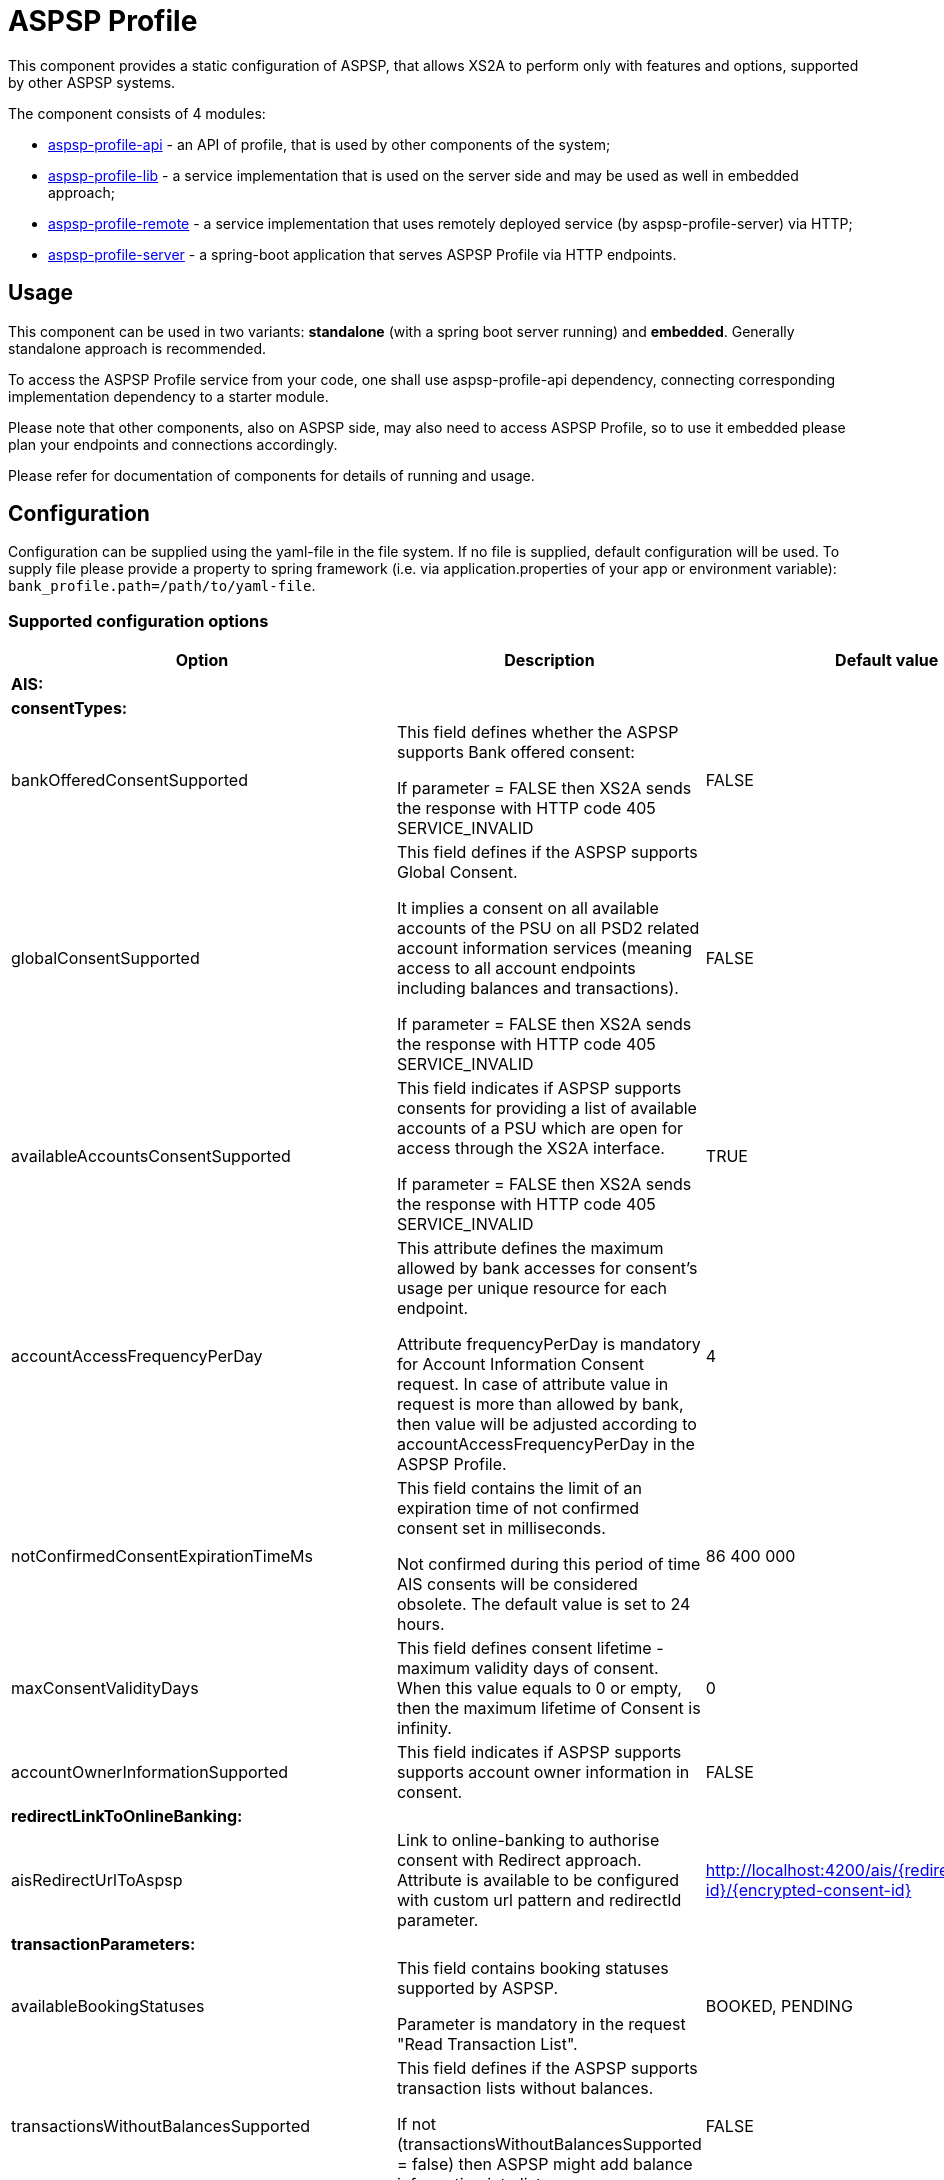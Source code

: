 = ASPSP Profile

This component provides a static configuration of ASPSP, that allows XS2A to perform only with features and options,
supported by other ASPSP systems.

The component consists of 4 modules:

* xref:aspsp-profile-api/README.md[aspsp-profile-api] - an API of profile, that is used by other components of the system;
* xref:aspsp-profile-lib/README.md[aspsp-profile-lib] - a service implementation that is used on the server side and may be used as well in embedded approach;
* xref:aspsp-profile-remote/README.md[aspsp-profile-remote] - a service implementation that uses remotely deployed service (by aspsp-profile-server) via HTTP;
* xref:aspsp-profile-server/README.md[aspsp-profile-server] - a spring-boot application that serves ASPSP Profile via HTTP endpoints.

== Usage

This component can be used in two variants:
*standalone* (with a spring boot server running) and *embedded*.
Generally standalone approach is recommended.

To access the ASPSP Profile service from your code, one shall use aspsp-profile-api dependency, connecting corresponding implementation dependency to a starter module.

Please note that other components, also on ASPSP side, may also need to access ASPSP Profile, so to use it embedded please plan your endpoints and connections accordingly.

Please refer for documentation of components for details of running and usage.

== Configuration

Configuration can be supplied using the yaml-file in the file system.
If no file is supplied, default configuration will be used.
To supply file please provide a property to spring framework (i.e. via application.properties of your app or environment variable):
`bank_profile.path=/path/to/yaml-file`.

=== Supported configuration options

|===
|Option |Description |Default value |Possible values

|*AIS:* | | |
| *consentTypes:* | | |
|bankOfferedConsentSupported |This field defines whether the ASPSP supports Bank offered consent:

If parameter = FALSE then XS2A sends the response with HTTP code 405 SERVICE_INVALID|FALSE |TRUE, FALSE
|globalConsentSupported  |This field defines if the ASPSP supports Global Consent.

It implies a consent on all available accounts of the PSU on all PSD2 related account information services (meaning access to all account endpoints including balances and transactions).

If parameter = FALSE then XS2A sends the response with HTTP code 405 SERVICE_INVALID |FALSE |TRUE, FALSE
|availableAccountsConsentSupported |This field indicates if ASPSP supports consents for providing a list of available accounts of a PSU which are open for access through the XS2A interface.

If parameter = FALSE then XS2A sends the response with HTTP code 405 SERVICE_INVALID |TRUE |TRUE, FALSE
|accountAccessFrequencyPerDay |This attribute defines the maximum allowed by bank accesses for consent's usage per unique resource for each endpoint.

Attribute frequencyPerDay is mandatory for Account Information Consent request. In case of attribute value in request is more than allowed by bank, then value will be adjusted according to accountAccessFrequencyPerDay in the ASPSP Profile. |4 |1, 2, 3 ...
|notConfirmedConsentExpirationTimeMs |This field contains the limit of an expiration time of not confirmed consent set in milliseconds.

Not confirmed during this period of time AIS consents will be considered obsolete. The default value is set to 24 hours. |86 400 000 |milliseconds (1, 2,...)
|maxConsentValidityDays |This field defines consent lifetime - maximum validity days of consent. When this value equals to 0 or empty, then the maximum lifetime of Consent is infinity. |0 |days (0, 1, ...)
|accountOwnerInformationSupported |This field indicates if ASPSP supports supports account owner information in consent.

|FALSE |TRUE, FALSE
|*redirectLinkToOnlineBanking:* | | |
|aisRedirectUrlToAspsp |Link to online-banking to authorise consent with Redirect approach. Attribute is available to be configured with custom url pattern and redirectId parameter. |http://localhost:4200/ais/{redirect-id}/{encrypted-consent-id} |String
|*transactionParameters:* | | |
|availableBookingStatuses |This field contains booking statuses supported by ASPSP.

Parameter is mandatory in the request "Read Transaction List". |BOOKED, PENDING |BOOKED, PENDING, BOTH
|transactionsWithoutBalancesSupported |This field defines if the ASPSP supports transaction lists without balances.

If not  (transactionsWithoutBalancesSupported = false) then ASPSP might add balance information into list. |FALSE |TRUE, FALSE
|supportedTransactionApplicationType |This field contains transaction application type supported by ASPSP  |JSON |JSON, XML, TEXT
|*deltaReportSettings:* | | |
|entryReferenceFromSupported |This field indicates if an ASPSP supports Delta reports for transaction details with query parameter entryReferenceFrom.

If parameter = FALSE then XS2A sends the response with HTTP code 400 PARAMETER_NOT_SUPPORTED |FALSE |TRUE, FALSE
|deltaListSupported |This field indicates if an ASPSP supports Delta reports for transaction details with query parameter deltaList.

If parameter = FALSE then XS2A sends the response with HTTP code 400 PARAMETER_NOT_SUPPORTED  |FALSE |TRUE, FALSE
|*scaRequirementsForOneTimeConsents:* | | |
|scaByOneTimeAvailableAccountsConsentRequired |This field indicates if ASPSP requires usage of SCA to validate a one-time available accounts consent.

If parameter = FALSE and "availableAccounts" or "availableAccountsWithBalance" sub-attribute within the "access" attribute has the value "allAccounts" then one-factor authorisation (PSU-ID and password) should be done to set consent status to Valid.

If parameter = TRUE and "availableAccounts" or "availableAccountsWithBalance" sub-attribute within the "access" attribute has the value "allAccounts", then two-factor authorisation(PSU-ID and password + TAN) should be done.|TRUE |TRUE, FALSE
|scaByOneTimeGlobalConsentRequired |This field indicates if ASPSP requires usage of SCA to validate a one-time global consent.

If parameter = FALSE and "allPsd2" sub-attribute within the "access" attribute has the value "allAccounts" then one-factor authorisation (PSU-ID and password) should be done to set consent status to Valid.

If parameter = TRUE and "allPsd2" sub-attribute within the "access" attribute has the value "allAccounts", then two-factor authorisation(PSU-ID and password + TAN) should be done.|TRUE |TRUE, FALSE
|*PIS:* | | |
|supportedPaymentTypeAndProductMatrix |This field defines possible combination of payment-product/payment-type that ASPSP supports. Other payment products can be added for every payment type.

Matrix contain available payment products for each type:

SINGLE:

   - sepa-credit-transfers

   - instant-sepa-credit-transfers

  PERIODIC:

   - sepa-credit-transfers

   - instant-sepa-credit-transfers

  BULK:

   - sepa-credit-transfers

   - instant-sepa-credit-transfers. |SINGLE: sepa-credit-transfers, instant-sepa-credit-transfers |(SINGLE, BULK, PERIODIC): sepa-credit-transfers, instant-sepa-credit-transfers, target-2-payments, cross-border-credit-transfers,
   pain.001-sepa-credit-transfers, pain.001-instant-sepa-credit-transfers, pain.001-target-2-payments, pain.001-cross-border-credit-transfers
|maxTransactionValidityDays |This field defines transaction lifetime - maximum validity days of payment transaction. When value equals to 0 or empty, then the maximum lifetime of transaction is infinity. |0 |days (0, 1, ...)
|notConfirmedPaymentExpirationTimeMs |This field contains the limit of an expiration time of not confirmed payment set in milliseconds.

 Not confirmed during this period of time payment will be considered obsolete. The default value is set to 24 hours.|86 400 000	 |milliseconds (1, 2,...)
|paymentCancellationAuthorisationMandated |This field defines if an authorisation of the payment cancellation is mandated by the ASPSP. |FALSE |TRUE, FALSE
|*redirectLinkToOnlineBanking:* | | |
|pisRedirectUrlToAspsp |Link to online-banking to authorise payment with Redirect approach. Attribute is available to be configured with custom url pattern and redirectId parameter. |http://localhost:4200/pis/{redirect-id}/{encrypted-payment-id} |String
|pisPaymentCancellationRedirectUrlToAspsp |	Link to online-banking to authorise payment cancellation with Redirect approach. Attribute is available to be configured with custom url pattern and redirectId parameter. |http://localhost:4200/pis/cancellation/{redirect-id}/{encrypted-payment-id} |String
|paymentCancellationRedirectUrlExpirationTimeMs |This field contains the limit of expiration time of Payment cancellation redirect URL set in milliseconds.

The value for expiration time is counted with formula "current time of authorisation creation + payment cancellation redirect URL expiration time (set in ASPSP-profile)".|600 000 |milliseconds (1, 2,...)

|*PIIS:* | | |
|piisConsentSupported |This field indicates whether ASPSP supports storing PIIS consent in CMS.

If piisConsentSupported = TRUE then PIIS consent should be stored in CMS and request is sent to SPI with stored value.

If piisConsentSupported = FALSE then PIIS consent is not stored in CMS and request is sent to SPI with NULL value. |FALSE |TRUE, FALSE
|*Common:* | | |
|scaApproachesSupported |This field contains the List of SCA Approach supported by ASPSP ordered by priority - first one with the highest priority. |REDIRECT |	REDIRECT, EMBEDDED, DECOUPLED
|scaRedirectFlow |This field defines variant of the SCA redirect approach |REDIRECT |REDIRECT, OAUTH
|startAuthorisationMode |This field defines variant of forced mode of Authorisation.

ASPSP may have explicit\implicit\auto start of authorisation in any case of all flows.

Attribute accepts 3 values (case-insensetive):

- explicit - always explicit

- auto - current behaviour (and also default value if no option is set)

- implicit - always implicit

This force overrides multilevel SCA, signing baskets etc.|auto |explicit, auto, implicit
|tppSignatureRequired |This field defines whether TPP Signature is required for the request or not. |FALSE |TRUE, FALSE
|psuInInitialRequestMandated |This field indicates if PSU-ID is mandatory in Initial request for Payment request or Establishing Consent. |FALSE |TRUE, FALSE
|redirectUrlExpirationTimeMs |This field contains the limit of an expiration time of redirect url for payments and consents set in milliseconds.

The value for expiration time is counted with formula.
"current time of authorisation creation + redirect url expiration time (set in ASPSP-profile)". |600 000 |milliseconds (1, 2,...)
|authorisationExpirationTimeMs |This field contains the limit of an expiration time of authorisation resource set in milliseconds |86 400 000 |milliseconds (1, 2,...)
|forceXs2aBaseLinksUrl |This field defines availability to generate links using internal URL.

If forceXs2aBaseLinksUrl = TRUE then links in responses (except "scaRedirect") shall be generated with the base URL set by xs2aBaseLinksUrl.

If forceXs2aBaseLinksUrl = FALSE then links in responses (except "scaRedirect") shall be generated with the base URL of controller. |FALSE |TRUE, FALSE
|xs2aBaseLinksUrl |This field defines base URL for forceXs2aBaseLinksUrl. |http://myhost.com/ |String
|supportedAccountReferenceFields |This field defines supported account identifier type. |IBAN |IBAN, BBAN, PAN, MASKEDPAN, MSISDN
|multicurrencyAccountLevelSupported |This field defines abstract level for multicurrency accounts on which the ASPSP offered services might be implemented. |SUBACCOUNT |SUBACCOUNT, AGGREGATION, AGGREGATION_AND_SUBACCOUNT
|aisPisSessionsSupported |This field defines if ASPSP support Combined_session.

If "yes", ASPSP should logically support sessions with calls: (AIS - PIS).

If parameter = FALSE then XS2A sends the response with HTTP code 400 SESSIONS_NOT_SUPPORTED "sessions are not supported by ASPSP".|FALSE |TRUE, FALSE
|signingBasketSupported |This field indicates if an ASPSP supports signing basket or not.

If parameter = FALSE then XS2A sends the response with HTTP code 400 FORMAT_ERROR "Signing basket is not supported by ASPSP" |FALSE |TRUE, FALSE
|===

